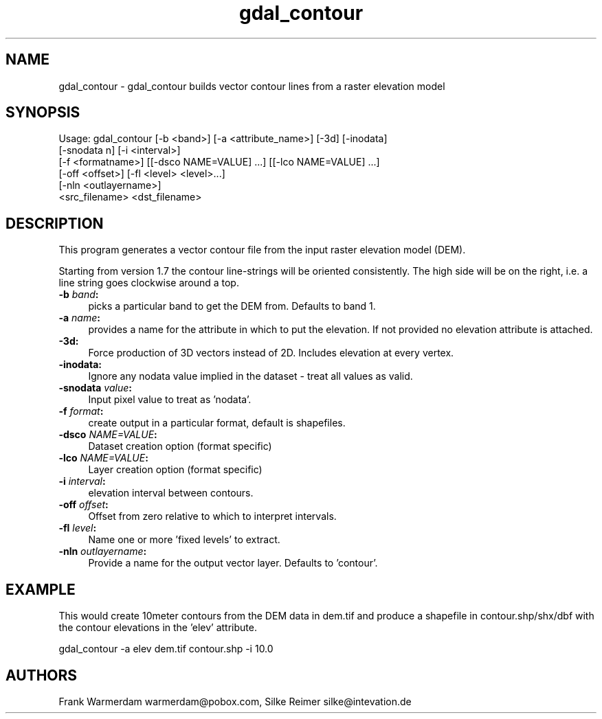 .TH "gdal_contour" 1 "Tue Jan 26 2016" "GDAL" \" -*- nroff -*-
.ad l
.nh
.SH NAME
gdal_contour \- gdal_contour 
builds vector contour lines from a raster elevation model
.SH "SYNOPSIS"
.PP
.PP
.nf
Usage: gdal_contour [-b <band>] [-a <attribute_name>] [-3d] [-inodata]
                    [-snodata n] [-i <interval>]
                    [-f <formatname>] [[-dsco NAME=VALUE] ...] [[-lco NAME=VALUE] ...]
                    [-off <offset>] [-fl <level> <level>...]
                    [-nln <outlayername>]
                    <src_filename> <dst_filename> 
.fi
.PP
.SH "DESCRIPTION"
.PP
This program generates a vector contour file from the input raster elevation model (DEM)\&.
.PP
Starting from version 1\&.7 the contour line-strings will be oriented consistently\&. The high side will be on the right, i\&.e\&. a line string goes clockwise around a top\&.
.PP
.IP "\fB\fB-b\fP \fIband\fP:\fP" 1c
picks a particular band to get the DEM from\&. Defaults to band 1\&.
.PP
.IP "\fB\fB-a\fP \fIname\fP:\fP" 1c
provides a name for the attribute in which to put the elevation\&. If not provided no elevation attribute is attached\&.  
.IP "\fB\fB-3d\fP: \fP" 1c
Force production of 3D vectors instead of 2D\&. Includes elevation at every vertex\&.
.PP
.IP "\fB\fB-inodata\fP: \fP" 1c
Ignore any nodata value implied in the dataset - treat all values as valid\&.
.PP
.IP "\fB\fB-snodata\fP \fIvalue\fP:\fP" 1c
Input pixel value to treat as 'nodata'\&. 
.PP
.IP "\fB\fB-f\fP \fIformat\fP: \fP" 1c
create output in a particular format, default is shapefiles\&.
.PP
.IP "\fB\fB-dsco\fP \fINAME=VALUE\fP:\fP" 1c
Dataset creation option (format specific) 
.IP "\fB\fB-lco\fP \fINAME=VALUE\fP:\fP" 1c
Layer creation option (format specific)
.PP
.IP "\fB\fB-i\fP \fIinterval\fP:\fP" 1c
elevation interval between contours\&.
.PP
.IP "\fB\fB-off\fP \fIoffset\fP:\fP" 1c
Offset from zero relative to which to interpret intervals\&.
.PP
.IP "\fB\fB-fl\fP \fIlevel\fP: \fP" 1c
Name one or more 'fixed levels' to extract\&. 
.IP "\fB\fB-nln\fP \fIoutlayername\fP: \fP" 1c
Provide a name for the output vector layer\&. Defaults to 'contour'\&. 
.PP
.SH "EXAMPLE"
.PP
This would create 10meter contours from the DEM data in dem\&.tif and produce a shapefile in contour\&.shp/shx/dbf with the contour elevations in the 'elev' attribute\&.
.PP
.PP
.nf
gdal_contour -a elev dem.tif contour.shp -i 10.0
.fi
.PP
.SH "AUTHORS"
.PP
Frank Warmerdam warmerdam@pobox.com, Silke Reimer silke@intevation.de 
